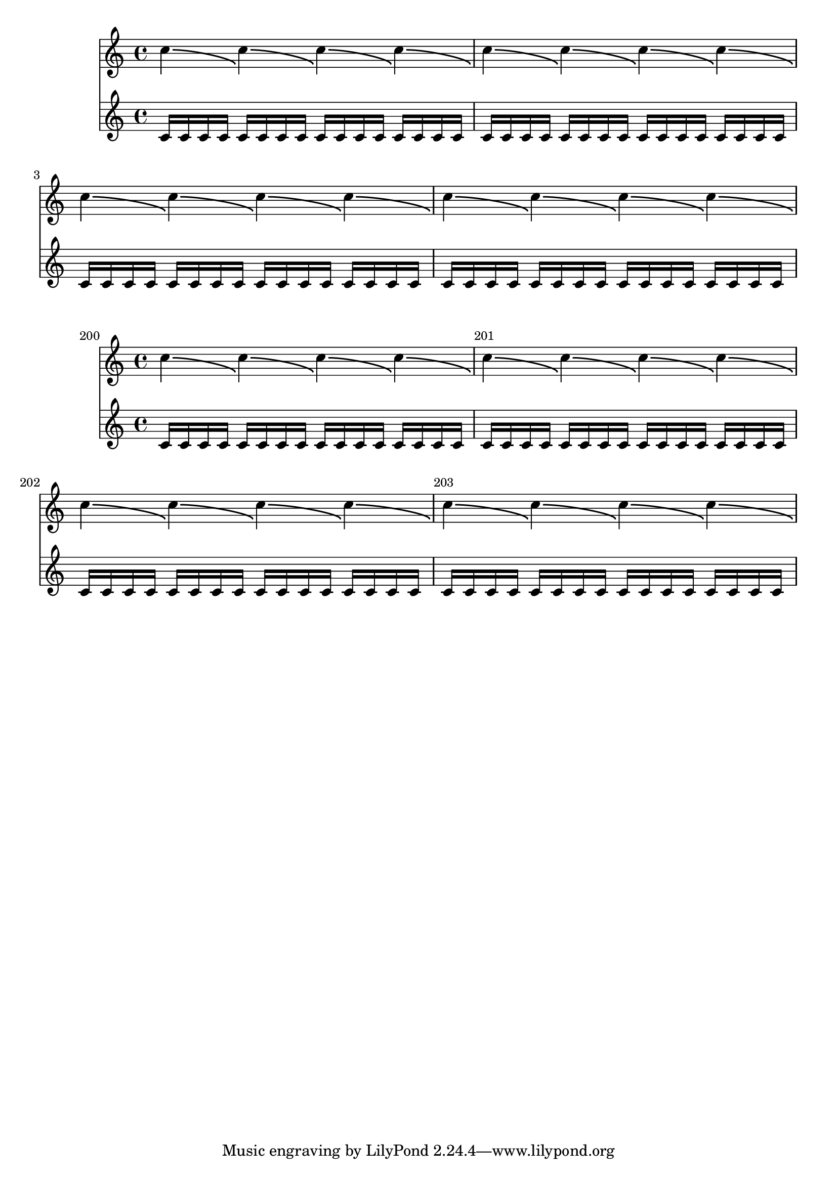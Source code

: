 \version "2.17.30"

\header {
  texidoc = "Bends should not be effected by the full width of a
@code{NonMusicalPaperColumn}. The bends should have identical X
spans in the two examples.
"
}

music = \repeat unfold 16 { c''4\bendAfter #-4 }
sixteens = \repeat unfold 64 { c'16 }

\new Score {
  << \music \sixteens >>
}

\new Score \with {
  currentBarNumber = #200
  barNumberVisibility = #(every-nth-bar-number-visible 1)
  \override BarNumber.break-visibility = #end-of-line-invisible
} {
  << \music \sixteens >>
}
